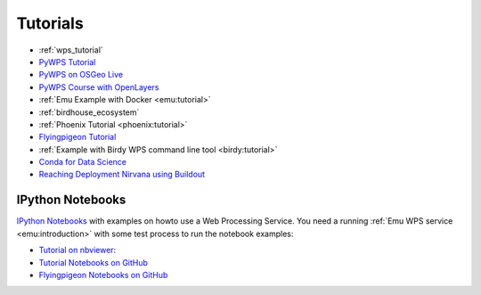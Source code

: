 Tutorials
=========

* :ref:`wps_tutorial`
* `PyWPS Tutorial <http://pywps.org/docs/>`_
* `PyWPS on OSGeo Live <http://live.osgeo.org/en/overview/pywps_overview.html>`_
* `PyWPS Course with OpenLayers <http://jachym.github.io/pywps-tutorial/build/html/index.html>`_
* :ref:`Emu Example with Docker <emu:tutorial>`
* :ref:`birdhouse_ecosystem`
* :ref:`Phoenix Tutorial <phoenix:tutorial>`
* `Flyingpigeon Tutorial <http://flyingpigeon.readthedocs.io/en/latest/tutorials/index.html>`_
* :ref:`Example with Birdy WPS command line tool <birdy:tutorial>`
* `Conda for Data Science <https://www.continuum.io/content/conda-data-science>`_
* `Reaching Deployment Nirvana using Buildout <http://www.slideshare.net/claytron/reaching-deployment-nirvana-using-buildout-presentation>`_

.. _notebooks:

IPython Notebooks
-----------------

`IPython Notebooks <http://ipython.org/notebook.html>`_ with examples on howto use a Web Processing Service.
You need a running :ref:`Emu WPS service <emu:introduction>` with some test process 
to run the notebook examples:

* `Tutorial on nbviewer: <http://nbviewer.jupyter.org/github/bird-house/birdhouse-docs/tree/master/notebooks/tutorial/>`_
* `Tutorial Notebooks on GitHub <https://github.com/bird-house/birdhouse-docs/tree/master/notebooks/tutorial/>`_
* `Flyingpigeon Notebooks on GitHub <https://github.com/bird-house/flyingpigeon/tree/master/notebooks/>`_

